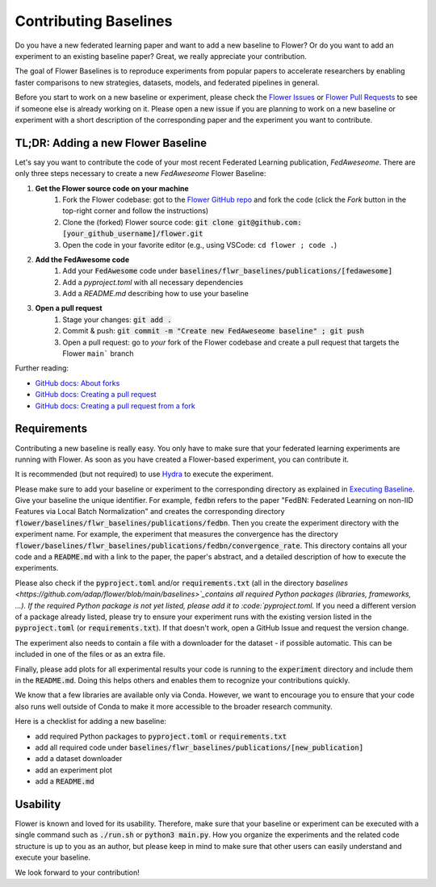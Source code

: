 Contributing Baselines
======================

Do you have a new federated learning paper and want to add a new baseline to Flower? Or do you want to add an experiment to an existing baseline paper? Great, we really appreciate your contribution.

The goal of Flower Baselines is to reproduce experiments from popular papers to accelerate researchers by enabling faster comparisons to new strategies, datasets, models, and federated pipelines in general. 

Before you start to work on a new baseline or experiment, please check the `Flower Issues <https://github.com/adap/flower/issues>`_ or `Flower Pull Requests <https://github.com/adap/flower/pulls>`_ to see if someone else is already working on it. Please open a new issue if you are planning to work on a new baseline or experiment with a short description of the corresponding paper and the experiment you want to contribute.

TL;DR: Adding a new Flower Baseline
-----------------------------------

Let's say you want to contribute the code of your most recent Federated Learning publication, *FedAweseome*. There are only three steps necessary to create a new *FedAweseome* Flower Baseline:

#. **Get the Flower source code on your machine**
    #. Fork the Flower codebase: got to the `Flower GitHub repo <https://github.com/adap/flower>`_ and fork the code (click the *Fork* button in the top-right corner and follow the instructions)
    #. Clone the (forked) Flower source code: :code:`git clone git@github.com:[your_github_username]/flower.git`
    #. Open the code in your favorite editor (e.g., using VSCode: ``cd flower ; code .``)
#. **Add the FedAwesome code**
    #. Add your :code:`FedAwesome` code under :code:`baselines/flwr_baselines/publications/[fedawesome]`
    #. Add a `pyproject.toml` with all necessary dependencies
    #. Add a `README.md` describing how to use your baseline
#. **Open a pull request**
    #. Stage your changes: :code:`git add .`
    #. Commit & push: :code:`git commit -m "Create new FedAweseome baseline" ; git push`
    #. Open a pull request: go to *your* fork of the Flower codebase and create a pull request that targets the Flower ``main``` branch

Further reading:

* `GitHub docs: About forks <https://docs.github.com/en/pull-requests/collaborating-with-pull-requests/working-with-forks/about-forks>`_
* `GitHub docs: Creating a pull request <https://docs.github.com/en/pull-requests/collaborating-with-pull-requests/proposing-changes-to-your-work-with-pull-requests/creating-a-pull-request>`_
* `GitHub docs: Creating a pull request from a fork <https://docs.github.com/en/pull-requests/collaborating-with-pull-requests/proposing-changes-to-your-work-with-pull-requests/creating-a-pull-request-from-a-fork>`_

Requirements
------------

Contributing a new baseline is really easy. You only have to make sure that your federated learning experiments are running with Flower. As soon as you have created a Flower-based experiment, you can contribute it.

It is recommended (but not required) to use `Hydra <https://hydra.cc/>`_ to execute the experiment. 

Please make sure to add your baseline or experiment to the corresponding directory as explained in `Executing Baseline <https://flower.dev/docs/using-baselines.html>`_. Give your baseline the unique identifier. For example, :code:`fedbn` refers to the paper "FedBN: Federated Learning on non-IID Features via Local Batch Normalization" and creates the corresponding directory :code:`flower/baselines/flwr_baselines/publications/fedbn`. Then you create the experiment directory with the experiment name. For example, the experiment that measures the convergence has the directory :code:`flower/baselines/flwr_baselines/publications/fedbn/convergence_rate`. This directory contains all your code and a :code:`README.md` with a link to the paper, the paper's abstract, and a detailed description of how to execute the experiments.

Please also check if the :code:`pyproject.toml` and/or :code:`requirements.txt` (all in the directory `baselines <https://github.com/adap/flower/blob/main/baselines>`_contains all required Python packages (libraries, frameworks, ...). If the required Python package is not yet listed, please add it to :code:`pyproject.toml`. If you need a different version of a package already listed, please try to ensure your experiment runs with the existing version listed in the :code:`pyproject.toml` (or :code:`requirements.txt`). If that doesn't work, open a GitHub Issue and request the version change.

The experiment also needs to contain a file with a downloader for the dataset - if possible automatic. This can be included in one of the files or as an extra file.

Finally, please add plots for all experimental results your code is running to the :code:`experiment` directory and include them in the :code:`README.md`. Doing this helps others and enables them to recognize your contributions quickly.

We know that a few libraries are available only via Conda. However, we want to encourage you to ensure that your code also runs well outside of Conda to make it more accessible to the broader research community.

Here is a checklist for adding a new baseline:

* add required Python packages to :code:`pyproject.toml` or :code:`requirements.txt`
* add all required code under :code:`baselines/flwr_baselines/publications/[new_publication]`
* add a dataset downloader
* add an experiment plot
* add a :code:`README.md`

Usability
---------

Flower is known and loved for its usability. Therefore, make sure that your baseline or experiment can be executed with a single command such as :code:`./run.sh` or :code:`python3 main.py`. How you organize the experiments and the related code structure is up to you as an author, but please keep in mind to make sure that other users can easily understand and execute your baseline.

We look forward to your contribution!
